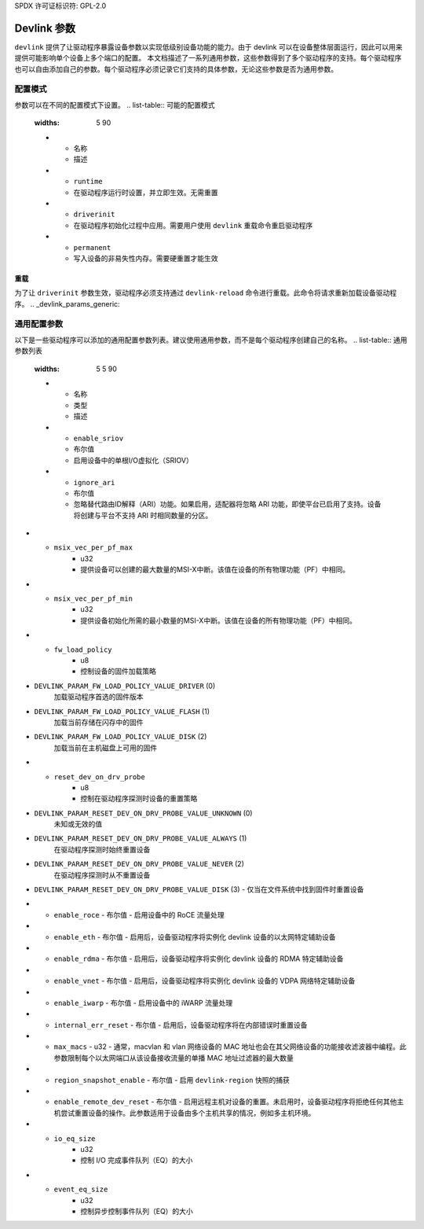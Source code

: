 SPDX 许可证标识符: GPL-2.0

==============
Devlink 参数
==============

``devlink`` 提供了让驱动程序暴露设备参数以实现低级别设备功能的能力。由于 devlink 可以在设备整体层面运行，因此可以用来提供可能影响单个设备上多个端口的配置。
本文档描述了一系列通用参数，这些参数得到了多个驱动程序的支持。每个驱动程序也可以自由添加自己的参数。每个驱动程序必须记录它们支持的具体参数，无论这些参数是否为通用参数。

配置模式
===================

参数可以在不同的配置模式下设置。
.. list-table:: 可能的配置模式
   :widths: 5 90

   * - 名称
     - 描述
   * - ``runtime``
     - 在驱动程序运行时设置，并立即生效。无需重置
   * - ``driverinit``
     - 在驱动程序初始化过程中应用。需要用户使用 ``devlink`` 重载命令重启驱动程序
   * - ``permanent``
     - 写入设备的非易失性内存。需要硬重置才能生效

重载
---------

为了让 ``driverinit`` 参数生效，驱动程序必须支持通过 ``devlink-reload`` 命令进行重载。此命令将请求重新加载设备驱动程序。
.. _devlink_params_generic:

通用配置参数
================================
以下是一些驱动程序可以添加的通用配置参数列表。建议使用通用参数，而不是每个驱动程序创建自己的名称。
.. list-table:: 通用参数列表
   :widths: 5 5 90

   * - 名称
     - 类型
     - 描述
   * - ``enable_sriov``
     - 布尔值
     - 启用设备中的单根I/O虚拟化（SRIOV）
   * - ``ignore_ari``
     - 布尔值
     - 忽略替代路由ID解释（ARI）功能。如果启用，适配器将忽略 ARI 功能，即使平台已启用了支持。设备将创建与平台不支持 ARI 时相同数量的分区。
* - ``msix_vec_per_pf_max``
     - u32
     - 提供设备可以创建的最大数量的MSI-X中断。该值在设备的所有物理功能（PF）中相同。
* - ``msix_vec_per_pf_min``
     - u32
     - 提供设备初始化所需的最小数量的MSI-X中断。该值在设备的所有物理功能（PF）中相同。
* - ``fw_load_policy``
     - u8
     - 控制设备的固件加载策略
- ``DEVLINK_PARAM_FW_LOAD_POLICY_VALUE_DRIVER`` (0)
          加载驱动程序首选的固件版本
- ``DEVLINK_PARAM_FW_LOAD_POLICY_VALUE_FLASH`` (1)
          加载当前存储在闪存中的固件
- ``DEVLINK_PARAM_FW_LOAD_POLICY_VALUE_DISK`` (2)
          加载当前在主机磁盘上可用的固件
* - ``reset_dev_on_drv_probe``
     - u8
     - 控制在驱动程序探测时设备的重置策略
- ``DEVLINK_PARAM_RESET_DEV_ON_DRV_PROBE_VALUE_UNKNOWN`` (0)
          未知或无效的值
- ``DEVLINK_PARAM_RESET_DEV_ON_DRV_PROBE_VALUE_ALWAYS`` (1)
          在驱动程序探测时始终重置设备
- ``DEVLINK_PARAM_RESET_DEV_ON_DRV_PROBE_VALUE_NEVER`` (2)
          在驱动程序探测时从不重置设备
- ``DEVLINK_PARAM_RESET_DEV_ON_DRV_PROBE_VALUE_DISK`` (3)
  - 仅当在文件系统中找到固件时重置设备

* - ``enable_roce``
    - 布尔值
    - 启用设备中的 RoCE 流量处理
* - ``enable_eth``
    - 布尔值
    - 启用后，设备驱动程序将实例化 devlink 设备的以太网特定辅助设备
* - ``enable_rdma``
    - 布尔值
    - 启用后，设备驱动程序将实例化 devlink 设备的 RDMA 特定辅助设备
* - ``enable_vnet``
    - 布尔值
    - 启用后，设备驱动程序将实例化 devlink 设备的 VDPA 网络特定辅助设备
* - ``enable_iwarp``
    - 布尔值
    - 启用设备中的 iWARP 流量处理
* - ``internal_err_reset``
    - 布尔值
    - 启用后，设备驱动程序将在内部错误时重置设备
* - ``max_macs``
    - u32
    - 通常，macvlan 和 vlan 网络设备的 MAC 地址也会在其父网络设备的功能接收滤波器中编程。此参数限制每个以太网端口从该设备接收流量的单播 MAC 地址过滤器的最大数量
* - ``region_snapshot_enable``
    - 布尔值
    - 启用 ``devlink-region`` 快照的捕获
* - ``enable_remote_dev_reset``
    - 布尔值
    - 启用远程主机对设备的重置。未启用时，设备驱动程序将拒绝任何其他主机尝试重置设备的操作。此参数适用于设备由多个主机共享的情况，例如多主机环境。
* - ``io_eq_size``
     - u32
     - 控制 I/O 完成事件队列（EQ）的大小
* - ``event_eq_size``
     - u32
     - 控制异步控制事件队列（EQ）的大小
